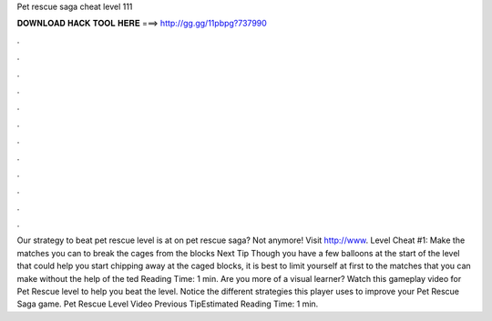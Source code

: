 Pet rescue saga cheat level 111

𝐃𝐎𝐖𝐍𝐋𝐎𝐀𝐃 𝐇𝐀𝐂𝐊 𝐓𝐎𝐎𝐋 𝐇𝐄𝐑𝐄 ===> http://gg.gg/11pbpg?737990

.

.

.

.

.

.

.

.

.

.

.

.

Our strategy to beat pet rescue level is at  on pet rescue saga? Not anymore! Visit http://www. Level Cheat #1: Make the matches you can to break the cages from the blocks Next Tip Though you have a few balloons at the start of the level that could help you start chipping away at the caged blocks, it is best to limit yourself at first to the matches that you can make without the help of the ted Reading Time: 1 min. Are you more of a visual learner? Watch this gameplay video for Pet Rescue level to help you beat the level. Notice the different strategies this player uses to improve your Pet Rescue Saga game. Pet Rescue Level Video Previous TipEstimated Reading Time: 1 min.